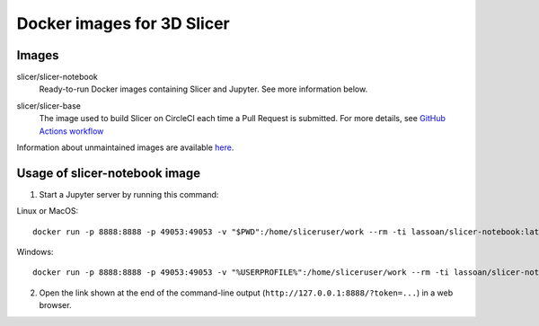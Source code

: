 Docker images for 3D Slicer
***************************

Images
======

.. |slicer-notebook-images| image:: https://img.shields.io/docker/image-size/slicer/slicer-notebook/latest
  :target: https://hub.docker.com/r/slicer/slicer-notebook

slicer/slicer-notebook
  |slicer-notebook-images| Ready-to-run Docker images containing Slicer and Jupyter. See more information below.

.. |slicer-base-images| image:: https://img.shields.io/docker/image-size/slicer/slicer-base/latest
  :target: https://hub.docker.com/r/slicer/slicer-base

slicer/slicer-base
  |slicer-base-images| The image used to build Slicer on CircleCI each time a Pull Request is submitted. For more details, see `GitHub Actions workflow <https://github.com/Slicer/Slicer/tree/main/.github>`_

Information about unmaintained images are available `here <unmaintained-images.rst>`_.

Usage of slicer-notebook image
==============================

1. Start a Jupyter server by running this command:

Linux or MacOS::

    docker run -p 8888:8888 -p 49053:49053 -v "$PWD":/home/sliceruser/work --rm -ti lassoan/slicer-notebook:latest

Windows::

    docker run -p 8888:8888 -p 49053:49053 -v "%USERPROFILE%":/home/sliceruser/work --rm -ti lassoan/slicer-notebook:latest

2. Open the link shown at the end of the command-line output (``http://127.0.0.1:8888/?token=...``) in a web browser.
